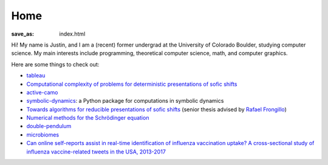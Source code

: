 ======
 Home
======
:save_as: index.html

Hi! My name is Justin, and I am a (recent) former undergrad at 
the University of Colorado Boulder, studying computer science.
My main interests include programming, theoretical computer science, math, 
and computer graphics.

Here are some things to check out:

* `tableau </tableau>`_

* `Computational complexity of problems for deterministic presentations of sofic shifts <https://arxiv.org/abs/2112.03484>`_

* `active-camo </active-camo>`_

* `symbolic-dynamics <https://symbolic-dynamics.readthedocs.io/en/latest/>`_: a Python
  package for computations in symbolic dynamics

* `Towards algorithms for reducible presentations of sofic shifts <{static}/static/thesis.pdf>`_ (senior thesis advised by `Rafael Frongillo <https://www.cs.colorado.edu/~raf/>`_)

* `Numerical methods for the Schrödinger equation <https://nbviewer.jupyter.org/github/jzc/numerical_methods_for_quantum/blob/master/numerical_methods_for_schrodinger_equation.ipynb>`_
 
* `double-pendulum </double-pendulum>`_
  
* `microbiomes </microbiomes>`_
  
* `Can online self-reports assist in real-time identification of influenza vaccination uptake?
  A cross-sectional study of influenza vaccine-related tweets in the USA, 2013-2017
  <https://bmjopen.bmj.com/content/9/1/e024018.full>`_
